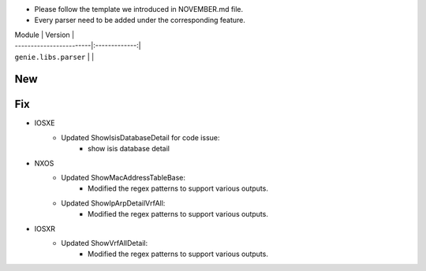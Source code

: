 * Please follow the template we introduced in NOVEMBER.md file.
* Every parser need to be added under the corresponding feature.

| Module                  | Version       |
| ------------------------|:-------------:|
| ``genie.libs.parser``   |               |

--------------------------------------------------------------------------------
                                New
--------------------------------------------------------------------------------



--------------------------------------------------------------------------------
                                Fix
--------------------------------------------------------------------------------

* IOSXE
    * Updated ShowIsisDatabaseDetail for code issue:
        * show isis database detail
* NXOS
    * Updated ShowMacAddressTableBase:
        * Modified the regex patterns to support various outputs.
    * Updated ShowIpArpDetailVrfAll:
        * Modified the regex patterns to support various outputs.

* IOSXR
    * Updated ShowVrfAllDetail:
        * Modified the regex patterns to support various outputs.